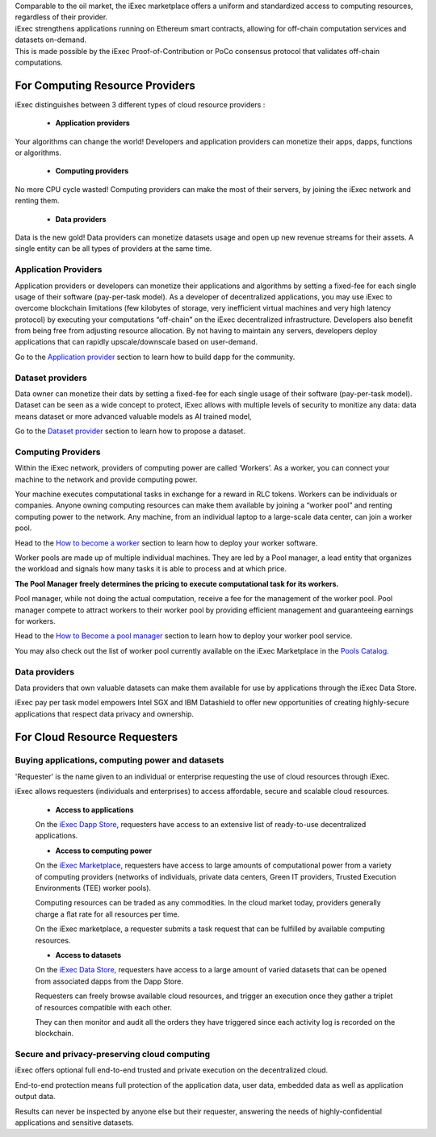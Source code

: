 | Comparable to the oil market, the iExec marketplace offers a uniform and standardized access to computing resources, regardless of their provider.
| iExec strengthens applications running on Ethereum smart contracts, allowing for off-chain computation services and datasets on-demand.
| This is made possible by the iExec Proof-of-Contribution or PoCo consensus protocol that validates off-chain computations.

For Computing Resource Providers
================================

iExec distinguishes between 3 different types of cloud resource providers :

 - **Application providers**

Your algorithms can change the world! Developers and application providers can monetize their apps, dapps, functions or algorithms.

 - **Computing providers**

No more CPU cycle wasted! Computing providers can make the most of their servers, by joining the iExec network and renting them.

 - **Data providers**

Data is the new gold!
Data providers can monetize datasets usage and open up new revenue streams for their assets.
A single entity can be all types of providers at the same time.


Application Providers
---------------------

Application providers or developers can monetize their applications and algorithms by setting a fixed-fee for each single usage of their software (pay-per-task model).
As a developer of decentralized applications, you may use iExec to overcome blockchain limitations (few kilobytes of storage, very inefficient virtual machines and very high latency protocol) by executing your computations “off-chain” on the iExec decentralized infrastructure.
Developers also benefit from being free from adjusting resource allocation. By not having to maintain any servers, developers deploy applications that can rapidly upscale/downscale based on user-demand.

Go to the `Application provider`_ section to learn how to build dapp for the community.

.. _Application provider: /dockerapp.html


Dataset providers
-----------------

Data owner can monetize their dats by setting a fixed-fee for each single usage of their software (pay-per-task model).
Dataset can be seen as a wide concept to protect,
iExec allows with multiple levels of security to monitize any data: data means dataset or more advanced valuable models as AI trained model,

Go to the `Dataset provider`_ section to learn how to propose a dataset.

.. _Dataset provider: /dataset.html


Computing Providers
-------------------

Within the iExec network, providers of computing power are called ‘Workers’.
As a worker, you can connect your machine to the network and provide computing power.

Your machine executes computational tasks in exchange for a reward in RLC tokens.
Workers can be individuals or companies.
Anyone owning computing resources can make them available by joining a “worker pool” and renting computing power to the network.
Any machine, from an individual laptop to a large-scale data center, can join a worker pool.

Head to the `How to become a worker`_ section to learn how to deploy your worker software.

Worker pools are made up of multiple individual machines.
They are led by a Pool manager, a lead entity that organizes the workload and signals how many tasks it is able to process and at which price.

**The Pool Manager freely determines the pricing to execute computational task for its workers.**

Pool manager, while not doing the actual computation, receive a fee for the management of the worker pool.
Pool manager compete to attract workers to their worker pool by providing efficient management and guaranteeing earnings for workers.

Head to the `How to Become a pool manager`_ section to learn how to deploy your worker pool service.

You may also check out the list of worker pool currently available on the iExec Marketplace in the `Pools Catalog <https://pools.iex.ec>`_.

.. _How to become a worker: /worker.html
.. _How to become a pool manager: /workerpool.html


Data providers
--------------

Data providers that own valuable datasets can make them available for use by applications through the iExec Data Store.

iExec pay per task model empowers Intel SGX and IBM Datashield to offer new opportunities of creating highly-secure applications that respect data privacy and ownership.


For Cloud Resource Requesters
=============================


Buying applications, computing power and datasets
-------------------------------------------------

'Requester' is the name given to an individual or enterprise requesting the use of cloud resources through iExec.

iExec allows requesters (individuals and enterprises) to access affordable, secure and scalable cloud resources.


  - **Access to applications**

  On the `iExec Dapp Store <https://dapps.iex.ec>`_, requesters have access to an extensive list of ready-to-use decentralized applications.


  - **Access to computing power**

  On the `iExec Marketplace <https://market.iex.ec>`_, requesters have access to large amounts of computational power from a variety of computing providers
  (networks of individuals, private data centers, Green IT providers, Trusted Execution Environments (TEE) worker pools).

  Computing resources can be traded as any commodities. In the cloud market today, providers generally charge a flat rate for all resources per time.

  On the iExec marketplace, a requester submits a task request that can be fulfilled by available computing resources.


  - **Access to datasets**

  On the `iExec Data Store <https://data.iex.ec>`_, requesters have access to a large amount of varied datasets that can be opened from associated dapps from the Dapp Store.

  Requesters can freely browse available cloud resources, and trigger an execution once they gather a triplet of resources compatible with each other.

  They can then monitor and audit all the orders they have triggered since each activity log is recorded on the blockchain.


Secure and privacy-preserving cloud computing
---------------------------------------------

iExec offers optional full end-to-end trusted and private execution on the decentralized cloud.

End-to-end protection means full protection of the application data, user data, embedded data as well as application output data.

Results can never be inspected by anyone else but their requester, answering the needs of highly-confidential applications and sensitive datasets.


